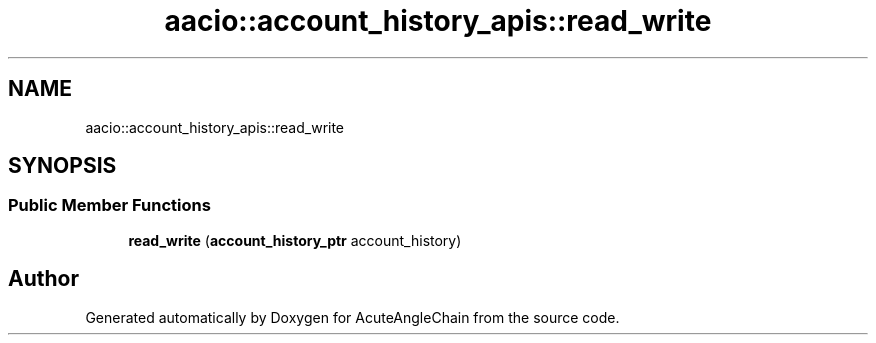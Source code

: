 .TH "aacio::account_history_apis::read_write" 3 "Sun Jun 3 2018" "AcuteAngleChain" \" -*- nroff -*-
.ad l
.nh
.SH NAME
aacio::account_history_apis::read_write
.SH SYNOPSIS
.br
.PP
.SS "Public Member Functions"

.in +1c
.ti -1c
.RI "\fBread_write\fP (\fBaccount_history_ptr\fP account_history)"
.br
.in -1c

.SH "Author"
.PP 
Generated automatically by Doxygen for AcuteAngleChain from the source code\&.
